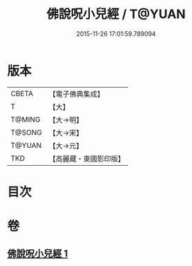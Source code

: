 #+TITLE: 佛說呪小兒經 / T@YUAN
#+DATE: 2015-11-26 17:01:59.789094
* 版本
 |     CBETA|【電子佛典集成】|
 |         T|【大】     |
 |    T@MING|【大→明】   |
 |    T@SONG|【大→宋】   |
 |    T@YUAN|【大→元】   |
 |       TKD|【高麗藏・東國影印版】|

* 目次
* 卷
** [[file:KR6j0560_001.txt][佛說呪小兒經 1]]
